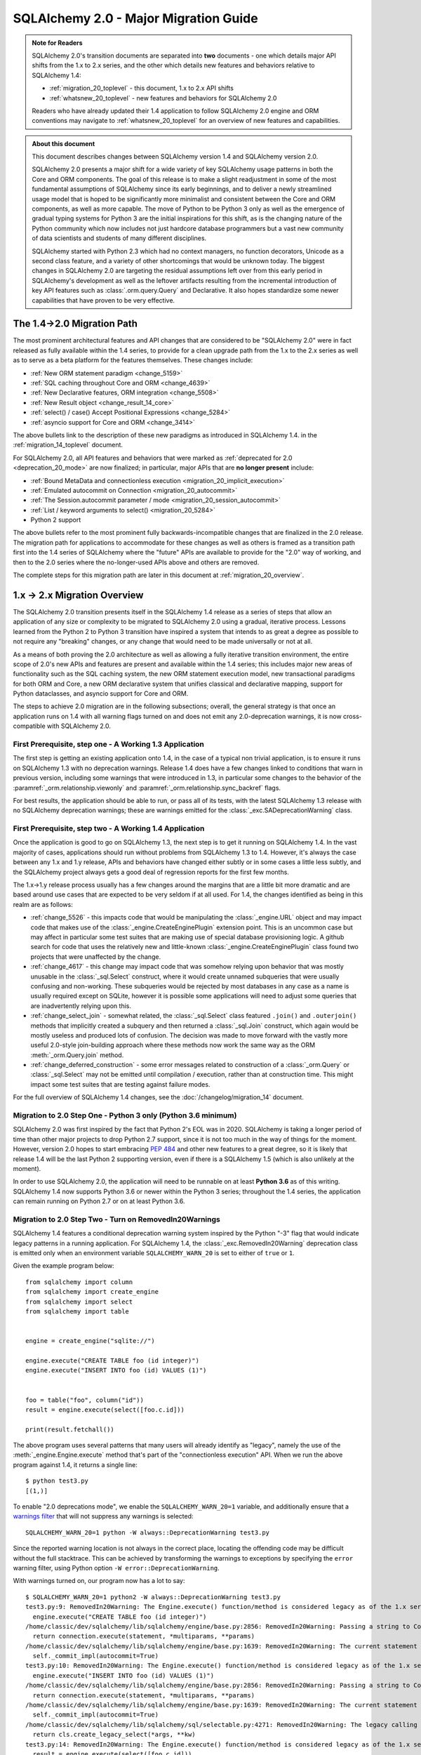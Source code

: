 .. _migration_20_toplevel:

======================================
SQLAlchemy 2.0 - Major Migration Guide
======================================

.. admonition:: Note for Readers

    SQLAlchemy 2.0's transition documents are separated into **two**
    documents - one which details major API shifts from the 1.x to 2.x
    series, and the other which details new features and behaviors relative
    to SQLAlchemy 1.4:

    * :ref:`migration_20_toplevel` - this document, 1.x to 2.x API shifts
    * :ref:`whatsnew_20_toplevel` - new features and behaviors for SQLAlchemy 2.0

    Readers who have already updated their 1.4 application to follow
    SQLAlchemy 2.0 engine and ORM conventions may navigate to
    :ref:`whatsnew_20_toplevel` for an overview of new features and
    capabilities.

.. admonition:: About this document

    This document describes changes between SQLAlchemy version 1.4
    and SQLAlchemy version 2.0.

    SQLAlchemy 2.0 presents a major shift for a wide variety of key
    SQLAlchemy usage patterns in both the Core and ORM components.   The goal
    of this release is to make a slight readjustment in some of the most
    fundamental assumptions of SQLAlchemy since its early beginnings, and to
    deliver a newly streamlined usage model that is hoped to be significantly
    more minimalist and consistent between the Core and ORM components, as well
    as more capable.   The move of Python to be Python 3 only as well as the
    emergence of gradual typing systems for Python 3 are the initial
    inspirations for this shift, as is the changing nature of the Python
    community which now includes not just hardcore database programmers but a
    vast new community of data scientists and students of many different
    disciplines.

    SQLAlchemy started with Python 2.3 which had no context managers, no
    function decorators, Unicode as a second class feature, and a variety of
    other shortcomings that would be unknown today.  The biggest changes in
    SQLAlchemy 2.0 are targeting the residual assumptions left over from this
    early period in SQLAlchemy's development as well as the leftover artifacts
    resulting from the incremental  introduction of key API features such as
    :class:`.orm.query.Query`  and Declarative. It also hopes standardize some
    newer capabilities that have proven to be very effective.

The 1.4->2.0 Migration Path
---------------------------

The most prominent architectural features and API changes that are considered
to be "SQLAlchemy 2.0" were in fact released as fully available within the 1.4
series, to provide for a clean upgrade path from the 1.x to the 2.x series
as well as to serve as a beta platform for the features themselves.  These
changes include:

* :ref:`New ORM statement paradigm <change_5159>`
* :ref:`SQL caching throughout Core and ORM <change_4639>`
* :ref:`New Declarative features, ORM integration <change_5508>`
* :ref:`New Result object <change_result_14_core>`
* :ref:`select() / case() Accept Positional Expressions <change_5284>`
* :ref:`asyncio support for Core and ORM <change_3414>`

The above bullets link to the description of these new paradigms as introduced
in SQLAlchemy 1.4. in the :ref:`migration_14_toplevel` document.

For SQLAlchemy 2.0, all API features and behaviors
that were marked as :ref:`deprecated for 2.0 <deprecation_20_mode>` are
now finalized; in particular, major APIs that are **no longer present**
include:

* :ref:`Bound MetaData and connectionless execution <migration_20_implicit_execution>`
* :ref:`Emulated autocommit on Connection <migration_20_autocommit>`
* :ref:`The Session.autocommit parameter / mode <migration_20_session_autocommit>`
* :ref:`List / keyword arguments to select() <migration_20_5284>`
* Python 2 support

The above bullets refer to the most prominent fully backwards-incompatible
changes that are finalized in the 2.0 release. The migration path for
applications to accommodate for these changes as well as others is framed as
a transition path first into the 1.4 series of SQLAlchemy where the "future"
APIs are available to provide for the "2.0" way of working, and then to the
2.0 series where the no-longer-used APIs above and others are removed.

The complete steps for this migration path are later in this document at
:ref:`migration_20_overview`.


.. _migration_20_overview:

1.x -> 2.x Migration Overview
-----------------------------

The SQLAlchemy 2.0 transition presents itself in the SQLAlchemy 1.4 release as
a series of steps that allow an application of any size or complexity to be
migrated to SQLAlchemy 2.0 using a gradual, iterative process.  Lessons learned
from the Python 2 to Python 3 transition have inspired a system that intends to
as great a degree as possible to not require any "breaking" changes, or any
change that would need to be made universally or not at all.

As a means of both proving the 2.0 architecture as well as allowing a fully
iterative transition environment, the entire scope of 2.0's new APIs and
features are present and available within the 1.4 series; this includes
major new areas of functionality such as the SQL caching system, the new ORM
statement execution model, new transactional paradigms for both ORM and Core, a
new ORM declarative system that unifies classical and declarative mapping,
support for Python dataclasses, and asyncio support for Core and ORM.

The steps to achieve 2.0 migration are in the following subsections; overall,
the general strategy is that once an application runs on 1.4 with all
warning flags turned on and does not emit any 2.0-deprecation warnings, it is
now cross-compatible with SQLAlchemy 2.0.


First Prerequisite, step one - A Working 1.3 Application
~~~~~~~~~~~~~~~~~~~~~~~~~~~~~~~~~~~~~~~~~~~~~~~~~~~~~~~~~

The first step is getting an existing application onto 1.4, in the case of
a typical non trivial application, is to ensure it runs on SQLAlchemy 1.3 with
no deprecation warnings.   Release 1.4 does have a few changes linked to
conditions that warn in previous version, including some warnings that were
introduced in 1.3, in particular some changes to the behavior of the
:paramref:`_orm.relationship.viewonly` and
:paramref:`_orm.relationship.sync_backref` flags.

For best results, the application should be able to run, or pass all of its
tests, with the latest SQLAlchemy 1.3 release with no SQLAlchemy deprecation
warnings; these are warnings emitted for the :class:`_exc.SADeprecationWarning`
class.

First Prerequisite, step two - A Working 1.4 Application
~~~~~~~~~~~~~~~~~~~~~~~~~~~~~~~~~~~~~~~~~~~~~~~~~~~~~~~~

Once the application is good to go on SQLAlchemy 1.3, the next step is to get
it running on SQLAlchemy 1.4.  In the vast majority of cases, applications
should run without problems from SQLAlchemy 1.3 to 1.4.   However, it's always
the case between any 1.x and 1.y release, APIs and behaviors have changed
either subtly or in some cases a little less subtly, and the SQLAlchemy
project always gets a good deal of regression reports for the first few
months.

The 1.x->1.y release process usually has a few changes around the margins
that are a little bit more dramatic and are based around use cases that are
expected to be very seldom if at all used.   For 1.4, the changes identified
as being in this realm are as follows:

* :ref:`change_5526` - this impacts code that would be manipulating the
  :class:`_engine.URL` object and may impact code that makes use of the
  :class:`_engine.CreateEnginePlugin` extension point.   This is an uncommon
  case but may affect in particular some test suites that are making use of
  special database provisioning logic.   A github search for code that uses
  the relatively new and little-known :class:`_engine.CreateEnginePlugin`
  class found two projects that were unaffected by the change.

* :ref:`change_4617` - this change may impact code that was somehow relying
  upon behavior that was mostly unusable in the :class:`_sql.Select` construct,
  where it would create unnamed subqueries that were usually confusing and
  non-working.  These subqueries would be rejected by most databases in any
  case as a name is usually required except on SQLite, however it is possible
  some applications will need to adjust some queries that are inadvertently
  relying upon this.

* :ref:`change_select_join` - somewhat related, the :class:`_sql.Select` class
  featured ``.join()`` and ``.outerjoin()`` methods that implicitly created a
  subquery and then returned a :class:`_sql.Join` construct, which again would
  be mostly useless and produced lots of confusion.  The decision was made to
  move forward with the vastly more useful 2.0-style join-building approach
  where these methods now work the same way as the ORM :meth:`_orm.Query.join`
  method.

* :ref:`change_deferred_construction` - some error messages related to
  construction of a :class:`_orm.Query` or :class:`_sql.Select` may not be
  emitted until compilation / execution, rather than at construction time.
  This might impact some test suites that are testing against failure modes.

For the full overview of SQLAlchemy 1.4 changes, see the
:doc:`/changelog/migration_14` document.

Migration to 2.0 Step One - Python 3 only (Python 3.6 minimum)
~~~~~~~~~~~~~~~~~~~~~~~~~~~~~~~~~~~~~~~~~~~~~~~~~~~~~~~~~~~~~~

SQLAlchemy 2.0 was first inspired by the fact that Python 2's EOL was in
2020.   SQLAlchemy is taking a longer period of time than other major
projects to drop Python 2.7 support, since it is not too much in the way
of things for the moment.   However, version 2.0 hopes to start embracing
:pep:`484` and other new features to a great degree, so it is likely
that release 1.4 will be the last Python 2 supporting version, even if
there is a SQLAlchemy 1.5 (which is also unlikely at the moment).

In order to use SQLAlchemy 2.0, the application will need to be runnable on
at least **Python 3.6** as of this writing.  SQLAlchemy 1.4 now supports
Python 3.6 or newer within the Python 3 series; throughout the 1.4 series,
the application can remain running on Python 2.7 or on at least Python 3.6.

.. _migration_20_deprecations_mode:

Migration to 2.0 Step Two - Turn on RemovedIn20Warnings
~~~~~~~~~~~~~~~~~~~~~~~~~~~~~~~~~~~~~~~~~~~~~~~~~~~~~~~

SQLAlchemy 1.4 features a conditional deprecation warning system inspired
by the Python "-3" flag that would indicate legacy patterns in a running
application.   For SQLAlchemy 1.4, the :class:`_exc.RemovedIn20Warning`
deprecation class is emitted only when an environment variable
``SQLALCHEMY_WARN_20`` is set to either of ``true`` or ``1``.

Given the example program below::

  from sqlalchemy import column
  from sqlalchemy import create_engine
  from sqlalchemy import select
  from sqlalchemy import table


  engine = create_engine("sqlite://")

  engine.execute("CREATE TABLE foo (id integer)")
  engine.execute("INSERT INTO foo (id) VALUES (1)")


  foo = table("foo", column("id"))
  result = engine.execute(select([foo.c.id]))

  print(result.fetchall())

The above program uses several patterns that many users will already identify
as "legacy", namely the use of the :meth:`_engine.Engine.execute` method
that's part of the "connectionless execution" API.  When we run the above
program against 1.4, it returns a single line::

  $ python test3.py
  [(1,)]

To enable "2.0 deprecations mode", we enable the ``SQLALCHEMY_WARN_20=1``
variable, and additionally ensure that a `warnings filter`_ that will not
suppress any warnings is selected::

    SQLALCHEMY_WARN_20=1 python -W always::DeprecationWarning test3.py

Since the reported warning location is not always in the correct place, locating
the offending code may be difficult without the full stacktrace. This can be achieved
by transforming the warnings to exceptions by specifying the ``error`` warning filter,
using Python option ``-W error::DeprecationWarning``.

.. _warnings filter: https://docs.python.org/3/library/warnings.html#the-warnings-filter

With warnings turned on, our program now has a lot to say::

  $ SQLALCHEMY_WARN_20=1 python2 -W always::DeprecationWarning test3.py
  test3.py:9: RemovedIn20Warning: The Engine.execute() function/method is considered legacy as of the 1.x series of SQLAlchemy and will be removed in 2.0. All statement execution in SQLAlchemy 2.0 is performed by the Connection.execute() method of Connection, or in the ORM by the Session.execute() method of Session. (Background on SQLAlchemy 2.0 at: https://sqlalche.me/e/b8d9) (Background on SQLAlchemy 2.0 at: https://sqlalche.me/e/b8d9)
    engine.execute("CREATE TABLE foo (id integer)")
  /home/classic/dev/sqlalchemy/lib/sqlalchemy/engine/base.py:2856: RemovedIn20Warning: Passing a string to Connection.execute() is deprecated and will be removed in version 2.0.  Use the text() construct, or the Connection.exec_driver_sql() method to invoke a driver-level SQL string. (Background on SQLAlchemy 2.0 at: https://sqlalche.me/e/b8d9)
    return connection.execute(statement, *multiparams, **params)
  /home/classic/dev/sqlalchemy/lib/sqlalchemy/engine/base.py:1639: RemovedIn20Warning: The current statement is being autocommitted using implicit autocommit.Implicit autocommit will be removed in SQLAlchemy 2.0.   Use the .begin() method of Engine or Connection in order to use an explicit transaction for DML and DDL statements. (Background on SQLAlchemy 2.0 at: https://sqlalche.me/e/b8d9)
    self._commit_impl(autocommit=True)
  test3.py:10: RemovedIn20Warning: The Engine.execute() function/method is considered legacy as of the 1.x series of SQLAlchemy and will be removed in 2.0. All statement execution in SQLAlchemy 2.0 is performed by the Connection.execute() method of Connection, or in the ORM by the Session.execute() method of Session. (Background on SQLAlchemy 2.0 at: https://sqlalche.me/e/b8d9) (Background on SQLAlchemy 2.0 at: https://sqlalche.me/e/b8d9)
    engine.execute("INSERT INTO foo (id) VALUES (1)")
  /home/classic/dev/sqlalchemy/lib/sqlalchemy/engine/base.py:2856: RemovedIn20Warning: Passing a string to Connection.execute() is deprecated and will be removed in version 2.0.  Use the text() construct, or the Connection.exec_driver_sql() method to invoke a driver-level SQL string. (Background on SQLAlchemy 2.0 at: https://sqlalche.me/e/b8d9)
    return connection.execute(statement, *multiparams, **params)
  /home/classic/dev/sqlalchemy/lib/sqlalchemy/engine/base.py:1639: RemovedIn20Warning: The current statement is being autocommitted using implicit autocommit.Implicit autocommit will be removed in SQLAlchemy 2.0.   Use the .begin() method of Engine or Connection in order to use an explicit transaction for DML and DDL statements. (Background on SQLAlchemy 2.0 at: https://sqlalche.me/e/b8d9)
    self._commit_impl(autocommit=True)
  /home/classic/dev/sqlalchemy/lib/sqlalchemy/sql/selectable.py:4271: RemovedIn20Warning: The legacy calling style of select() is deprecated and will be removed in SQLAlchemy 2.0.  Please use the new calling style described at select(). (Background on SQLAlchemy 2.0 at: https://sqlalche.me/e/b8d9) (Background on SQLAlchemy 2.0 at: https://sqlalche.me/e/b8d9)
    return cls.create_legacy_select(*args, **kw)
  test3.py:14: RemovedIn20Warning: The Engine.execute() function/method is considered legacy as of the 1.x series of SQLAlchemy and will be removed in 2.0. All statement execution in SQLAlchemy 2.0 is performed by the Connection.execute() method of Connection, or in the ORM by the Session.execute() method of Session. (Background on SQLAlchemy 2.0 at: https://sqlalche.me/e/b8d9) (Background on SQLAlchemy 2.0 at: https://sqlalche.me/e/b8d9)
    result = engine.execute(select([foo.c.id]))
  [(1,)]

With the above guidance, we can migrate our program to use 2.0 styles, and
as a bonus our program is much clearer::

  from sqlalchemy import column
  from sqlalchemy import create_engine
  from sqlalchemy import select
  from sqlalchemy import table
  from sqlalchemy import text


  engine = create_engine("sqlite://")

  # don't rely on autocommit for DML and DDL
  with engine.begin() as connection:
      # use connection.execute(), not engine.execute()
      # use the text() construct to execute textual SQL
      connection.execute(text("CREATE TABLE foo (id integer)"))
      connection.execute(text("INSERT INTO foo (id) VALUES (1)"))


  foo = table("foo", column("id"))

  with engine.connect() as connection:
      # use connection.execute(), not engine.execute()
      # select() now accepts column / table expressions positionally
      result = connection.execute(select(foo.c.id))

  print(result.fetchall())


The goal of "2.0 deprecations mode" is that a program which runs with no
:class:`_exc.RemovedIn20Warning` warnings with "2.0 deprecations mode" turned
on is then ready to run in SQLAlchemy 2.0.


Migration to 2.0 Step Three - Resolve all RemovedIn20Warnings
~~~~~~~~~~~~~~~~~~~~~~~~~~~~~~~~~~~~~~~~~~~~~~~~~~~~~~~~~~~~~~

Code can be developed iteratively to resolve these warnings.  Within
the SQLAlchemy project itself, the approach taken is as follows:

1. enable the ``SQLALCHEMY_WARN_20=1`` environment variable in the test suite,
   for SQLAlchemy this is in the tox.ini file

2. Within the setup for the test suite, set up a series of warnings filters
   that will select for particular subsets of warnings to either raise an
   exception, or to be ignored (or logged).   Work with just one subgroup of warnings
   at a time.  Below, a warnings filter is configured for an application where
   the change to the Core level ``.execute()`` calls will be needed in order
   for all tests to pass, but all other 2.0-style warnings will be suppressed:

   .. sourcecode::

        import warnings
        from sqlalchemy import exc

        # for warnings not included in regex-based filter below, just log
        warnings.filterwarnings(
          "always", category=exc.RemovedIn20Warning
        )

        # for warnings related to execute() / scalar(), raise
        for msg in [
            r"The (?:Executable|Engine)\.(?:execute|scalar)\(\) function",
            r"The current statement is being autocommitted using implicit "
            "autocommit,",
            r"The connection.execute\(\) method in SQLAlchemy 2.0 will accept "
            "parameters as a single dictionary or a single sequence of "
            "dictionaries only.",
            r"The Connection.connect\(\) function/method is considered legacy",
            r".*DefaultGenerator.execute\(\)",
        ]:
          warnings.filterwarnings(
              "error", message=msg, category=exc.RemovedIn20Warning,
          )

3. As each sub-category of warnings are resolved in the application, new
   warnings that are caught by the "always" filter can be added to the list
   of "errors" to be resolved.

4. Once no more warnings are emitted, the filter can be removed.

Migration to 2.0 Step Four - Use the ``future`` flag on Engine
~~~~~~~~~~~~~~~~~~~~~~~~~~~~~~~~~~~~~~~~~~~~~~~~~~~~~~~~~~~~~~

The :class:`_engine.Engine` object features an updated
transaction-level API in version 2.0.  In 1.4, this new API is available
by passing the flag ``future=True`` to the :func:`_sa.create_engine`
function.

When the :paramref:`_sa.create_engine.future` flag is used, the :class:`_future.Engine`
and :class:`_future.Connection` objects support the 2.0 API fully and not at all
any legacy features, including the new argument format for :meth:`_future.Connection.execute`,
the removal of "implicit autocommit", string statements require the
:func:`_sql.text` construct unless the :meth:`_future.Connection.exec_driver_sql`
method is used, and connectionless execution from the :class:`_future.Engine`
is removed.

If all :class:`_exc.RemovedIn20Warning` warnings have been resolved regarding
use of the :class:`_engine.Engine` and :class:`_engine.Connection`, then the
:paramref:`_sa.create_engine.future` flag may be enabled and there should be
no errors raised.

The new engine is described at :class:`_future.Engine` which delivers a new
:class:`_future.Connection` object.    In addition to the above changes, the,
:class:`_future.Connection` object features
:meth:`_future.Connection.commit` and
:meth:`_future.Connection.rollback` methods, to support the new
"commit-as-you-go" mode of operation::


    from sqlalchemy import create_engine

    engine = create_engine("postgresql+psycopg2:///")

    with engine.connect() as conn:
        conn.execute(text("insert into table (x) values (:some_x)"), {"some_x": 10})

        conn.commit()  # commit as you go



Migration to 2.0 Step Five - Use the ``future`` flag on Session
~~~~~~~~~~~~~~~~~~~~~~~~~~~~~~~~~~~~~~~~~~~~~~~~~~~~~~~~~~~~~~~

The :class:`_orm.Session` object also features an updated transaction/connection
level API in version 2.0.  This API is available in 1.4 using the
:paramref:`_orm.Session.future` flag on :class:`_orm.Session` or on
:class:`_orm.sessionmaker`.

The :class:`_orm.Session` object supports "future" mode in place, and involves
these changes:

1. The :class:`_orm.Session` no longer supports "bound metadata" when it
   resolves the engine to be used for connectivity.   This means that an
   :class:`_engine.Engine` object **must** be passed to the constructor (this
   may be either a legacy or future style object).

2. The :paramref:`_orm.Session.begin.subtransactions` flag is no longer
   supported.

3. The :meth:`_orm.Session.commit` method always emits a COMMIT to the database,
   rather than attempting to reconcile "subtransactions".

4. The :meth:`_orm.Session.rollback` method always rolls back the full
   stack of transactions at once, rather than attempting to keep
   "subtransactions" in place.


The :class:`_orm.Session` also supports more flexible creational patterns
in 1.4 which are now closely matched to the patterns used by the
:class:`_engine.Connection` object.   Highlights include that the
:class:`_orm.Session` may be used as a context manager::

    from sqlalchemy.orm import Session
    with Session(engine) as session:
        session.add(MyObject())
        session.commit()

In addition, the :class:`_orm.sessionmaker` object supports a
:meth:`_orm.sessionmaker.begin` context manager that will create a
:class:`_orm.Session` and begin /commit a transaction in one block::

    from sqlalchemy.orm import sessionmaker

    Session = sessionmaker(engine)

    with Session.begin() as session:
        session.add(MyObject())

See the section :ref:`orm_session_vs_engine` for a comparison of
:class:`_orm.Session` creational patterns compared to those of
:class:`_engine.Connection`.

Once the application passes all tests/ runs with ``SQLALCHEMY_WARN_20=1``
and all ``exc.RemovedIn20Warning`` occurrences set to raise an error,
**the application is ready!**.

The sections that follow will detail the specific changes to make for all
major API modifications.


2.0 Migration - Core Connection / Transaction
---------------------------------------------


.. _migration_20_autocommit:

Library-level (but not driver level) "Autocommit" removed from both Core and ORM
~~~~~~~~~~~~~~~~~~~~~~~~~~~~~~~~~~~~~~~~~~~~~~~~~~~~~~~~~~~~~~~~~~~~~~~~~~~~~~~~

**Synopsis**

In SQLAlchemy 1.x, the following statements will automatically commit
the underlying DBAPI transaction, but in SQLAlchemy
2.0 this will not occur::

    conn = engine.connect()

    # won't autocommit in 2.0
    conn.execute(some_table.insert().values(foo='bar'))

Nor will this autocommit::

    conn = engine.connect()

    # won't autocommit in 2.0
    conn.execute(text("INSERT INTO table (foo) VALUES ('bar')"))

The common workaround for custom DML that requires commit, the "autocommit"
execution option, will be removed::


    conn = engine.connect()

    # won't autocommit in 2.0
    conn.execute(
      text("EXEC my_procedural_thing()").execution_options(autocommit=True)
    )


**Migration to 2.0**

The method that is cross-compatible with :term:`1.x style` and :term:`2.0
style` execution is to make use of the :meth:`_engine.Connection.begin` method,
or the :meth:`_engine.Engine.begin` context manager::

    with engine.begin() as conn:
        conn.execute(some_table.insert().values(foo='bar'))
        conn.execute(some_other_table.insert().values(bat='hoho'))

    with engine.connect() as conn:
        with conn.begin():
            conn.execute(some_table.insert().values(foo='bar'))
            conn.execute(some_other_table.insert().values(bat='hoho'))

    with engine.begin() as conn:
        conn.execute(text("EXEC my_procedural_thing()"))

When using :term:`2.0 style` with the :paramref:`_sa.create_engine.future`
flag, "commit as you go" style may also be used, as the
:class:`_future.Connection` features **autobegin** behavior, which takes place
when a statement is first invoked in the absence of an explicit call to
:meth:`_future.Connection.begin`::

    with engine.connect() as conn:
        conn.execute(some_table.insert().values(foo='bar'))
        conn.execute(some_other_table.insert().values(bat='hoho'))

        conn.commit()

When :ref:`2.0 deprecations mode <migration_20_deprecations_mode>` is enabled,
a warning will emit when the deprecated "autocommit" feature takes place,
indicating those places where an explicit transaction should be noted.


**Discussion**

SQLAlchemy's first releases were at odds with the spirit of the Python DBAPI
(:pep:`249`) in that it tried to hide :pep:`249`'s emphasis on "implicit begin"
and "explicit commit" of transactions.    Fifteen years later we now see this
was essentially a mistake, as SQLAlchemy's many patterns that attempt to "hide"
the presence of a transaction make for a more complex API which works
inconsistently and is extremely confusing to especially those users who are new
to relational databases and ACID transactions in general.   SQLAlchemy 2.0 will
do away with all attempts to implicitly commit transactions, and usage patterns
will always require that the user demarcate the "beginning" and the "end" of a
transaction in some way, in the same way as reading or writing to a file in
Python has a "beginning" and an "end".

In the case of autocommit for a pure textual statement, there is actually a
regular expression that parses every statement in order to detect autocommit!
Not surprisingly, this regex is continuously failing to accommodate for various
kinds of statements and  stored procedures that imply a "write" to the
database, leading to ongoing confusion as some statements produce results in
the database and others don't.  By preventing the user from being aware of the
transactional concept, we get a lot of bug reports on this one because users
don't understand that databases always use a transaction, whether or not some
layer is autocommitting it.

SQLAlchemy 2.0 will require that all database actions at every level be
explicit as to how the transaction should be used.    For the vast majority
of Core use cases, it's the pattern that is already recommended::

    with engine.begin() as conn:
        conn.execute(some_table.insert().values(foo='bar'))

For "commit as you go, or rollback instead" usage, which resembles how the
:class:`_orm.Session` is normally used today, the "future" version of
:class:`_future.Connection`, which is the one that is returned from an
:class:`_future.Engine` that was created using the
:paramref:`_sa.create_engine.future` flag, includes new
:meth:`_future.Connection.commit` and :meth:`_future.Connection.rollback`
methods, which act upon a transaction that is now begun automatically when
a statement is first invoked::

    # 1.4 / 2.0 code

    from sqlalchemy import create_engine

    engine = create_engine(..., future=True)

    with engine.connect() as conn:
        conn.execute(some_table.insert().values(foo='bar'))
        conn.commit()

        conn.execute(text("some other SQL"))
        conn.rollback()

Above, the ``engine.connect()`` method will return a :class:`_engine.Connection` that
features **autobegin**, meaning the ``begin()`` event is emitted when the
execute method is first used (note however that there is no actual "BEGIN" in
the Python DBAPI).  "autobegin" is a new pattern in SQLAlchemy 1.4 that
is featured both by :class:`_future.Connection` as well as the ORM
:class:`_orm.Session` object; autobegin allows that the :meth:`_future.Connection.begin`
method may be called explicitly when the object is first acquired, for schemes
that wish to demarcate the beginning of the transaction, but if the method
is not called, then it occurs implicitly when work is first done on the object.

The removal of "autocommit" is closely related to the removal of
"connectionless" execution discussed at :ref:`migration_20_implicit_execution`.
All of these legacy patterns built up from the fact that Python did not have
context managers or decorators when SQLAlchemy was first created, so there were
no convenient idiomatic patterns for demarcating the use of a resource.

Driver-level autocommit remains available
^^^^^^^^^^^^^^^^^^^^^^^^^^^^^^^^^^^^^^^^^

True "autocommit" behavior is now widely available with most DBAPI
implementations, and is supported by SQLAlchemy via the
:paramref:`_engine.Connection.execution_options.isolation_level` parameter as
discussed at :ref:`dbapi_autocommit`.  True autocommit is treated as an "isolation level"
so that the structure of application code does not change when autocommit is
used; the :meth:`_engine.Connection.begin` context manager as well as
methods like :meth:`_future.Connection.commit` may still be used, they are
simply no-ops at the database driver level when DBAPI-level autocommit
is turned on.

.. _migration_20_implicit_execution:

"Implicit" and "Connectionless" execution, "bound metadata" removed
~~~~~~~~~~~~~~~~~~~~~~~~~~~~~~~~~~~~~~~~~~~~~~~~~~~~~~~~~~~~~~~~~~~~

**Synopsis**

The ability to associate an :class:`_engine.Engine` with a :class:`_schema.MetaData`
object, which then makes available a range of so-called "connectionless"
execution patterns, is removed::

    from sqlalchemy import MetaData

    metadata_obj = MetaData(bind=engine)  # no longer supported

    metadata_obj.create_all()   # requires Engine or Connection

    metadata_obj.reflect()  # requires Engine or Connection

    t = Table('t', metadata_obj, autoload=True)  # use autoload_with=engine

    result = engine.execute(t.select())  # no longer supported

    result = t.select().execute()  # no longer supported

**Migration to 2.0**

For schema level patterns, explicit use of an :class:`_engine.Engine`
or :class:`_engine.Connection` is required.   The :class:`_engine.Engine`
may still be used directly as the source of connectivity for a
:meth:`_schema.MetaData.create_all` operation or autoload operation.
For executing statements, only the :class:`_engine.Connection` object
has a :meth:`_engine.Connection.execute` method (in addition to
the ORM-level :meth:`_orm.Session.execute` method)::


    from sqlalchemy import MetaData

    metadata_obj = MetaData()

    # engine level:

    # create tables
    metadata_obj.create_all(engine)

    # reflect all tables
    metadata_obj.reflect(engine)

    # reflect individual table
    t = Table('t', metadata_obj, autoload_with=engine)


    # connection level:


    with engine.connect() as connection:
        # create tables, requires explicit begin and/or commit:
        with connection.begin():
            metadata_obj.create_all(connection)

        # reflect all tables
        metadata_obj.reflect(connection)

        # reflect individual table
        t = Table('t', metadata_obj, autoload_with=connection)

        # execute SQL statements
        result = conn.execute(t.select())


**Discussion**


The Core documentation has already standardized on the desired pattern here,
so it is likely that most modern applications would not have to change
much in any case, however there are likely many applications that still
rely upon ``engine.execute()`` calls that will need to be adjusted.

"Connectionless" execution refers to the still fairly popular pattern of
invoking ``.execute()`` from the :class:`_engine.Engine`::

  result = engine.execute(some_statement)

The above operation implicitly procures a :class:`_engine.Connection` object,
and runs the ``.execute()`` method on it.  While this appears to be a simple
convenience feature, it has been shown to give rise to several issues:

* Programs that feature extended strings of ``engine.execute()`` calls have
  become prevalent, overusing a feature that was intended to be seldom used and
  leading to inefficient non-transactional applications.  New users are
  confused as to the difference between ``engine.execute()`` and
  ``connection.execute()`` and the nuance between these two approaches is
  often not understood.

* The feature relies upon the "application level autocommit" feature in order
  to make sense, which itself is also being removed as it is also
  :ref:`inefficient and misleading <migration_20_autocommit>`.

* In order to handle result sets, ``Engine.execute`` returns a result object
  with unconsumed cursor results.  This cursor result necessarily still links
  to the DBAPI connection which remains in an open transaction, all of which is
  released once the result set has fully consumed the rows waiting within the
  cursor.   This means that ``Engine.execute`` does not actually close out the
  connection resources that it claims to be managing when the call is complete.
  SQLAlchemy's "autoclose" behavior is well-tuned enough that users don't
  generally report any negative effects from this system, however it remains
  an overly implicit and inefficient system left over from SQLAlchemy's
  earliest releases.

The removal of "connectionless" execution then leads to the removal of
an even more legacy pattern, that of "implicit, connectionless" execution::

  result = some_statement.execute()

The above pattern has all the issues of "connectionless" execution, plus it
relies upon the "bound metadata" pattern, which SQLAlchemy has tried to
de-emphasize for many years.   This was SQLAlchemy's very first advertised
usage model in version 0.1, which became obsolete almost immediately when
the :class:`_engine.Connection` object was introduced and later Python
context managers provided a better pattern for using resources within a
fixed scope.

With implicit execution removed, "bound metadata" itself also no longer has
a purpose within this system.   In modern use "bound metadata" tends to still
be somewhat convenient for working within :meth:`_schema.MetaData.create_all`
calls as well as with :class:`_orm.Session` objects, however having these
functions receive an :class:`_engine.Engine` explicitly provides for clearer
application design.

Many Choices becomes One Choice
^^^^^^^^^^^^^^^^^^^^^^^^^^^^^^^

Overall, the above executional patterns were introduced in SQLAlchemy's
very first 0.1 release before the :class:`_engine.Connection` object even existed.
After many years of de-emphasizing these patterns, "implicit, connectionless"
execution and "bound metadata" are no longer as widely used so in 2.0 we seek
to finally reduce the number of choices for how to execute a statement in
Core from "many choices"::

  # many choices

  # bound metadata?
  metadata_obj = MetaData(engine)

  # or not?
  metadata_obj = MetaData()

  # execute from engine?
  result = engine.execute(stmt)

  # or execute the statement itself (but only if you did
  # "bound metadata" above, which means you can't get rid of "bound" if any
  # part of your program uses this form)
  result = stmt.execute()

  # execute from connection, but it autocommits?
  conn = engine.connect()
  conn.execute(stmt)

  # execute from connection, but autocommit isn't working, so use the special
  # option?
  conn.execution_options(autocommit=True).execute(stmt)

  # or on the statement ?!
  conn.execute(stmt.execution_options(autocommit=True))

  # or execute from connection, and we use explicit transaction?
  with conn.begin():
      conn.execute(stmt)

to "one choice", where by "one choice" we mean "explicit connection with
explicit transaction"; there are still a few ways to demarcate
transaction blocks depending on need.  The "one choice" is to procure a
:class:`_engine.Connection` and then to explicitly demarcate the transaction,
in the case that the operation is a write operation::

  # one choice - work with explicit connection, explicit transaction
  # (there remain a few variants on how to demarcate the transaction)

  # "begin once" - one transaction only per checkout
  with engine.begin() as conn:
      result = conn.execute(stmt)

  # "commit as you go" - zero or more commits per checkout
  with engine.connect() as conn:
      result = conn.execute(stmt)
      conn.commit()

  # "commit as you go" but with a transaction block instead of autobegin
  with engine.connect() as conn:
      with conn.begin():
          result = conn.execute(stmt)


execute() method more strict, execution options are more prominent
~~~~~~~~~~~~~~~~~~~~~~~~~~~~~~~~~~~~~~~~~~~~~~~~~~~~~~~~~~~~~~~~~~~~~~~~~~~~~~~

**Synopsis**

The argument patterns that may be used with the :meth:`_engine.Connection`
execute method in SQLAlchemy 2.0 are highly simplified, removing many previously
available argument patterns.  The new API in the 1.4 series is described at
:meth:`_future.Connection`. The examples below illustrate the patterns that
require modification::


  connection = engine.connect()

  # direct string SQL not supported; use text() or exec_driver_sql() method
  result = connection.execute("select * from table")

  # positional parameters no longer supported, only named
  # unless using exec_driver_sql()
  result = connection.execute(table.insert(), ('x', 'y', 'z'))

  # **kwargs no longer accepted, pass a single dictionary
  result = connection.execute(table.insert(), x=10, y=5)

  # multiple *args no longer accepted, pass a list
  result = connection.execute(
      table.insert(),
      {"x": 10, "y": 5}, {"x": 15, "y": 12}, {"x": 9, "y": 8}
  )


**Migration to 2.0**

The new :meth:`_future.Connection.execute` method now accepts a subset of the
argument styles that are accepted by the 1.x :meth:`_engine.Connection.execute`
method, so the following code is cross-compatible between 1.x and 2.0::


  connection = engine.connect()

  from sqlalchemy import text
  result = connection.execute(text("select * from table"))

  # pass a single dictionary for single statement execution
  result = connection.execute(table.insert(), {"x": 10, "y": 5})

  # pass a list of dictionaries for executemany
  result = connection.execute(
      table.insert(),
      [{"x": 10, "y": 5}, {"x": 15, "y": 12}, {"x": 9, "y": 8}]
  )



**Discussion**

The use of ``*args`` and ``**kwargs`` has been removed both to remove the
complexity of guessing what kind of arguments were passed to the method, as
well as to make room for other options, namely the
:paramref:`_future.Connection.execute.execution_options` dictionary that is now
available to provide options on a per statement basis. The method is also
modified so that its use pattern matches that of the
:meth:`_orm.Session.execute` method, which is a much more prominent API in 2.0
style.

The removal of direct string SQL is to resolve an inconsistency between
:meth:`_engine.Connection.execute` and :meth:`_orm.Session.execute`,
where in the former case the string is passed to the driver raw, and in the
latter case it is first converted to a :func:`_sql.text` construct.  By
allowing only :func:`_sql.text` this also limits the accepted parameter
format to "named" and not "positional".  Finally, the string SQL use case
is becoming more subject to scrutiny from a security perspective, and
the :func:`_sql.text` construct has come to represent an explicit boundary
into the textual SQL realm where attention to untrusted user input must be
given.


.. _migration_20_result_rows:

Result rows act like named tuples
~~~~~~~~~~~~~~~~~~~~~~~~~~~~~~~~~

**Synopsis**

Version 1.4 introduces an :ref:`all new Result object <change_result_14_core>`
that in turn returns :class:`_engine.Row` objects, which behave like named
tuples when using "future" mode::

    engine = create_engine(..., future=True)  # using future mode

    with engine.connect() as conn:
        result = conn.execute(text("select x, y from table"))

        row = result.first()  # suppose the row is (1, 2)

        "x" in row   # evaluates to False, in 1.x / future=False, this would be True

        1 in row  # evaluates to True, in 1.x / future=False, this would be False


**Migration to 2.0**

Application code or test suites that are testing for a particular key
being present in a row would need to test the ``row.keys()`` collection
instead.  This is however an unusual use case as a result row is typically
used by code that already knows what columns are present within it.

**Discussion**

Already part of 1.4, the previous ``KeyedTuple`` class that was used when
selecting rows from the :class:`_query.Query` object has been replaced by the
:class:`.Row` class, which is the base of the same :class:`.Row` that comes
back with Core statement results when using the
:paramref:`_sa.create_engine.future` flag with :class:`_engine.Engine` (when
the :paramref:`_sa.create_engine.future` flag is not set, Core result sets use
the ``LegacyRow`` subclass, which maintains backwards-compatible
behaviors for the ``__contains__()`` method; ORM exclusively uses the
:class:`.Row` class directly).

This :class:`.Row` behaves like a named tuple, in that it acts as a sequence
but also supports attribute name access, e.g. ``row.some_column``.  However,
it also provides the previous "mapping" behavior via the special attribute
``row._mapping``, which produces a Python mapping such that keyed access
such as ``row["some_column"]`` can be used.

In order to receive results as mappings up front, the ``mappings()`` modifier
on the result can be used::

    from sqlalchemy.future.orm import Session

    session = Session(some_engine)

    result = session.execute(stmt)
    for row in result.mappings():
        print("the user is: %s" % row["User"])

The :class:`.Row` class as used by the ORM also supports access via entity
or attribute::

    from sqlalchemy.future import select

    stmt = select(User, Address).join(User.addresses)

    for row in session.execute(stmt).mappings():
        print("the user is: %s  the address is: %s" % (
            row[User],
            row[Address]
        ))

.. seealso::

    :ref:`change_4710_core`


2.0 Migration - Core Usage
-----------------------------

.. _migration_20_5284:

select() no longer accepts varied constructor arguments, columns are passed positionally
~~~~~~~~~~~~~~~~~~~~~~~~~~~~~~~~~~~~~~~~~~~~~~~~~~~~~~~~~~~~~~~~~~~~~~~~~~~~~~~~~~~~~~~~~

**synopsis**

The :func:`_sql.select` construct as well as the related method :meth:`_sql.FromClause.select`
will no longer accept keyword arguments to build up elements such as the
WHERE clause, FROM list and ORDER BY.   The list of columns may now be
sent positionally, rather than as a list.  Additionally, the :func:`_sql.case` construct
now accepts its WHEN criteria positionally, rather than as a list::

    # select_from / order_by keywords no longer supported
    stmt = select([1], select_from=table, order_by=table.c.id)

    # whereclause parameter no longer supported
    stmt = select([table.c.x], table.c.id == 5)

    # whereclause parameter no longer supported
    stmt = table.select(table.c.id == 5)

    # list emits a deprecation warning
    stmt = select([table.c.x, table.c.y])

    # list emits a deprecation warning
    case_clause = case(
      [
        (table.c.x == 5, "five"),
        (table.c.x == 7, "seven")
      ],
      else_="neither five nor seven"
    )


**Migration to 2.0**

Only the "generative" style of :func:`_sql.select` will be supported.  The list
of columns / tables to SELECT from should be passed positionally.  The
:func:`_sql.select` construct in SQLAlchemy 1.4 accepts both the legacy
styles and the new styles using an auto-detection scheme, so the code below
is cross-compatible with 1.4 and 2.0::

    # use generative methods
    stmt = select(1).select_from(table).order_by(table.c.id)

    # use generative methods
    stmt = select(table).where(table.c.id == 5)

    # use generative methods
    stmt = table.select().where(table.c.id == 5)

    # pass columns clause expressions positionally
    stmt = select(table.c.x, table.c.y)

    # case conditions passed positionally
    case_clause = case(
      (table.c.x == 5, "five"),
      (table.c.x == 7, "seven"),
      else_="neither five nor seven"
    )

**Discussion**

SQLAlchemy has for many years developed a convention for SQL constructs
accepting an argument either as a list or as positional arguments.   This
convention states that **structural** elements, those that form the structure
of a SQL statement, should be passed **positionally**.   Conversely,
**data** elements, those that form the parameterized data of a SQL statement,
should be passed **as lists**.   For many years, the :func:`_sql.select`
construct could not participate in this convention smoothly because of the
very legacy calling pattern where the "WHERE" clause would be passed positionally.
SQLAlchemy 2.0 finally resolves this by changing the :func:`_sql.select` construct
to only accept the "generative" style that has for many years been the only
documented style in the Core tutorial.

Examples of "structural" vs. "data" elements are as follows::

  # table columns for CREATE TABLE - structural
  table = Table("table", metadata_obj, Column('x', Integer), Column('y', Integer))

  # columns in a SELECT statement - structural
  stmt = select(table.c.x, table.c.y)

  # literal elements in an IN clause - data
  stmt = stmt.where(table.c.y.in_([1, 2, 3]))

.. seealso::

    :ref:`change_5284`

    :ref:`error_c9ae`

insert/update/delete DML no longer accept keyword constructor arguments
~~~~~~~~~~~~~~~~~~~~~~~~~~~~~~~~~~~~~~~~~~~~~~~~~~~~~~~~~~~~~~~~~~~~~~~

**Synopsis**

In a similar way as to the previous change to :func:`_sql.select`, the
constructor arguments to :func:`_sql.insert`, :func:`_sql.update` and
:func:`_sql.delete` other than the table argument are essentially removed::

    # no longer supported
    stmt = insert(table, values={"x": 10, "y": 15}, inline=True)

    # no longer supported
    stmt = insert(table, values={"x": 10, "y": 15}, returning=[table.c.x])

    # no longer supported
    stmt = table.delete(table.c.x > 15)

    # no longer supported
    stmt = table.update(
        table.c.x < 15,
        preserve_parameter_order=True
    ).values(
        [(table.c.y, 20), (table.c.x, table.c.y + 10)]
    )

**Migration to 2.0**

The following examples illustrate generative method use for the above
examples::

    # use generative methods, **kwargs OK for values()
    stmt = insert(table).values(x=10, y=15).inline()

    # use generative methods, dictionary also still  OK for values()
    stmt = insert(table).values({"x": 10, "y": 15}).returning(table.c.x)

    # use generative methods
    stmt = table.delete().where(table.c.x > 15)

    # use generative methods, ordered_values() replaces preserve_parameter_order
    stmt = table.update().where(
        table.c.x < 15,
    ).ordered_values(
        (table.c.y, 20), (table.c.x, table.c.y + 10)
    )

**Discussion**

The API and internals is being simplified for the DML constructs in a similar
manner as that of the :func:`_sql.select` construct.



2.0 Migration - ORM Configuration
---------------------------------------------

Declarative becomes a first class API
~~~~~~~~~~~~~~~~~~~~~~~~~~~~~~~~~~~~~

**Synopsis**

The ``sqlalchemy.ext.declarative`` package is mostly, with some exceptions,
moved to the ``sqlalchemy.orm`` package.  The :func:`_orm.declarative_base`
and :func:`_orm.declared_attr` functions are present without any behavioral
changes.  A new super-implementation of :func:`_orm.declarative_base`
known as :class:`_orm.registry` now serves as the top-level ORM configurational
construct, which also provides for decorator-based declarative and new
support for classical mappings that integrate with the declarative registry.

**Migration to 2.0**

Change imports::

    from sqlalchemy.ext import declarative_base, declared_attr

To::

    from sqlalchemy.orm import declarative_base, declared_attr

**Discussion**

After ten years or so of popularity, the ``sqlalchemy.ext.declarative``
package is now integrated into the ``sqlalchemy.orm`` namespace, with the
exception of the declarative "extension" classes which remain as Declarative
extensions.   The change is detailed further in the 1.4 migration guide
at :ref:`change_5508`.


.. seealso::

  :ref:`orm_mapping_classes_toplevel` - all new unified documentation for
  Declarative, classical mapping, dataclasses, attrs, etc.


  :ref:`change_5508`


The original "mapper()" function now a core element of Declarative, renamed
~~~~~~~~~~~~~~~~~~~~~~~~~~~~~~~~~~~~~~~~~~~~~~~~~~~~~~~~~~~~~~~~~~~~~~~~~~~~

**Synopsis**

The ``sqlalchemy.orm.mapper()`` standalone function moves behind the scenes to
be invoked by higher level APIs. The new version of this function is the method
:meth:`_orm.registry.map_imperatively` taken from a :class:`_orm.registry`
object.

**Migration to 2.0**

Code that works with classical mappings should change imports and code from::

    from sqlalchemy.orm import mapper


    mapper(SomeClass, some_table, properties={
        "related": relationship(SomeRelatedClass)
    })

To work from a central :class:`_orm.registry` object::

    from sqlalchemy.orm import registry

    mapper_reg = registry()

    mapper_reg.map_imperatively(SomeClass, some_table, properties={
        "related": relationship(SomeRelatedClass)
    })

The above :class:`_orm.registry` is also the source for declarative mappings,
and classical mappings now have access to this registry including string-based
configuration on :func:`_orm.relationship`::

    from sqlalchemy.orm import registry

    mapper_reg = registry()

    Base = mapper_reg.generate_base()

    class SomeRelatedClass(Base):
        __tablename__ = 'related'

        # ...


    mapper_reg.map_imperatively(SomeClass, some_table, properties={
        "related": relationship(
            "SomeRelatedClass",
            primaryjoin="SomeRelatedClass.related_id == SomeClass.id"
        )
    })


**Discussion**

By popular demand, "classical mapping" is staying around, however the new
form of it is based off of the :class:`_orm.registry` object and is available
as :meth:`_orm.registry.map_imperatively`.

In addition, the primary rationale used for "classical mapping" is that of
keeping the :class:`_schema.Table` setup distinct from the class.  Declarative
has always allowed this style using so-called
:ref:`hybrid declarative <orm_imperative_table_configuration>`. However, to
remove the base class requirement, a first class :ref:`decorator
<declarative_config_toplevel>` form has been added.

As yet another separate but related enhancement, support for :ref:`Python
dataclasses <orm_declarative_dataclasses>` is added as well to both
declarative decorator and classical mapping forms.

.. seealso::

  :ref:`orm_mapping_classes_toplevel` - all new unified documentation for
  Declarative, classical mapping, dataclasses, attrs, etc.

2.0 Migration - ORM Usage
---------------------------------------------

The biggest visible change in SQLAlchemy 2.0 is the use of
:meth:`_orm.Session.execute` in conjunction with :func:`_sql.select` to run ORM
queries, instead of using :meth:`_orm.Session.query`.  As mentioned elsewhere,
there is no plan to actually remove the :meth:`_orm.Session.query` API itself,
as it is now implemented by using the new API internally it will remain as a
legacy API, and both APIs can be used freely.

The table below provides an introduction to the general change in
calling form with links to documentation for each technique
presented.  The individual migration notes are in the embedded sections
following the table, and may include additional notes not summarized here.


.. container:: sliding-table

  .. list-table:: **Overview of Major ORM Querying Patterns**
    :header-rows: 1

    * - :term:`1.x style` form
      - :term:`2.0 style` form
      - See Also

    * - ::

          session.query(User).get(42)

      - ::

          session.get(User, 42)

      - :ref:`migration_20_get_to_session`

    * - ::

          session.query(User).all()

      - ::

          session.execute(
              select(User)
          ).scalars().all()
          # or
          session.scalars(select(User)).all()

      - :ref:`migration_20_unify_select`

        :meth:`_orm.Session.scalars`
        :meth:`_engine.Result.scalars`

    * - ::

          session.query(User).\
          filter_by(name='some user').one()

      - ::

          session.execute(
              select(User).
              filter_by(name="some user")
          ).scalar_one()

      - :ref:`migration_20_unify_select`

        :meth:`_engine.Result.scalar_one`

    * - ::

          session.query(User).\
          filter_by(name='some user').first()


      - ::

          session.scalars(
            select(User).
            filter_by(name="some user").
            limit(1)
          ).first()

      - :ref:`migration_20_unify_select`

        :meth:`_engine.Result.first`

    * - ::

            session.query(User).options(
                joinedload(User.addresses)
            ).all()

      - ::

            session.scalars(
                select(User).
                options(
                  joinedload(User.addresses)
                )
            ).unique().all()

      - :ref:`joinedload_not_uniqued`

    * - ::

          session.query(User).\
              join(Address).\
              filter(Address.email == 'e@sa.us').\
              all()

      - ::

          session.execute(
              select(User).
              join(Address).
              where(Address.email == 'e@sa.us')
          ).scalars().all()

      - :ref:`migration_20_unify_select`

        :ref:`orm_queryguide_joins`

    * - ::

          session.query(User).from_statement(
              text("select * from users")
          ).all()

      - ::

          session.scalars(
              select(User).
              from_statement(
                  text("select * from users")
              )
          ).all()

      - :ref:`orm_queryguide_selecting_text`

    * - ::

          session.query(User).\
              join(User.addresses).\
              options(
                contains_eager(User.addresses)
              ).\
              populate_existing().all()

      - ::

          session.execute(
              select(User).
              join(User.addresses).
              options(contains_eager(User.addresses)).
              execution_options(populate_existing=True)
          ).scalars().all()

      -

          :ref:`orm_queryguide_execution_options`

          :ref:`orm_queryguide_populate_existing`

    *
      - ::

          session.query(User).\
              filter(User.name == 'foo').\
              update(
                  {"fullname": "Foo Bar"},
                  synchronize_session="evaluate"
              )


      - ::

          session.execute(
              update(User).
              where(User.name == 'foo').
              values(fullname="Foo Bar").
              execution_options(synchronize_session="evaluate")
          )

      - :ref:`orm_expression_update_delete`

    *
      - ::

          session.query(User).count()

      - ::

          session.scalar(select(func.count()).select_from(User))
          session.scalar(select(func.count(User.id)))

      - :meth:`_orm.Session.scalar`

.. _migration_20_unify_select:

ORM Query Unified with Core Select
~~~~~~~~~~~~~~~~~~~~~~~~~~~~~~~~~~

**Synopsis**

The :class:`_orm.Query` object (as well as the :class:`_baked.BakedQuery` and
:class:`_horizontal.ShardedQuery` extensions) become long term legacy objects,
replaced by the direct usage of the :func:`_sql.select` construct in conjunction
with the :meth:`_orm.Session.execute` method.  Results
that are returned from :class:`_orm.Query` in the form of lists of objects
or tuples, or as scalar ORM objects are returned from :meth:`_orm.Session.execute`
uniformly as :class:`_engine.Result` objects, which feature an interface
consistent with that of Core execution.

Legacy code examples are illustrated below::

    session = Session(engine)

    # becomes legacy use case
    user = session.query(User).filter_by(name='some user').one()

    # becomes legacy use case
    user = session.query(User).filter_by(name='some user').first()

    # becomes legacy use case
    user = session.query(User).get(5)

    # becomes legacy use case
    for user in session.query(User).join(User.addresses).filter(Address.email == 'some@email.com'):
        # ...

    # becomes legacy use case
    users = session.query(User).options(joinedload(User.addresses)).order_by(User.id).all()

    # becomes legacy use case
    users = session.query(User).from_statement(
        text("select * from users")
    ).all()

    # etc

**Migration to 2.0**

Because the vast majority of an ORM application is expected to make use of
:class:`_orm.Query` objects as well as that the :class:`_orm.Query` interface
being available does not impact the new interface, the object will stay
around in 2.0 but will no longer be part of documentation nor will it be
supported for the most part.  The :func:`_sql.select` construct now suits
both the Core and ORM use cases, which when invoked via the :meth:`_orm.Session.execute`
method will return ORM-oriented results, that is, ORM objects if that's what
was requested.

The :func:`_sql.Select` construct **adds many new methods** for
compatibility with :class:`_orm.Query`, including :meth:`_sql.Select.filter`
:meth:`_sql.Select.filter_by`, newly reworked :meth:`_sql.Select.join`
and :meth:`_sql.Select.outerjoin` methods, :meth:`_sql.Select.options`,
etc.    Other more supplemental methods of :class:`_orm.Query` such as
:meth:`_orm.Query.populate_existing` are implemented via execution options.

Return results are in terms of a
:class:`_result.Result` object, the new version of the SQLAlchemy
``ResultProxy`` object, which also adds many new methods for compatibility
with :class:`_orm.Query`, including :meth:`_engine.Result.one`, :meth:`_engine.Result.all`,
:meth:`_engine.Result.first`, :meth:`_engine.Result.one_or_none`, etc.

The :class:`_engine.Result` object however does require some different calling
patterns, in that when first returned it will **always return tuples**
and it will **not deduplicate results in memory**.    In order to return
single ORM objects the way :class:`_orm.Query` does, the :meth:`_engine.Result.scalars`
modifier must be called first.  In order to return uniqued objects, as is
necessary when using joined eager loading, the :meth:`_engine.Result.unique`
modifier must be called first.

Documentation for all new features of :func:`_sql.select` including execution
options, etc. are at :doc:`/orm/queryguide`.

Below are some examples of how to migrate to :func:`_sql.select`::


    session = Session(engine)

    user = session.execute(
        select(User).filter_by(name="some user")
    ).scalar_one()

    # for first(), no LIMIT is applied automatically; add limit(1) if LIMIT
    # is desired on the query
    user = session.execute(
        select(User).filter_by(name="some user").limit(1)
    ).scalars().first()

    # get() moves to the Session directly
    user = session.get(User, 5)

    for user in session.execute(
        select(User).join(User.addresses).filter(Address.email == "some@email.case")
    ).scalars():
        # ...

    # when using joinedload() against collections, use unique() on the result
    users = session.execute(
        select(User).options(joinedload(User.addresses)).order_by(User.id)
    ).unique().all()

    # select() has ORM-ish methods like from_statement() that only work
    # if the statement is against ORM entities
    users = session.execute(
        select(User).from_statement(text("select * from users"))
    ).scalars().all()

**Discussion**

The fact that SQLAlchemy has both a :func:`_expression.select` construct
as well as a separate :class:`_orm.Query` object that features an extremely
similar, but fundamentally incompatible interface is likely the greatest
inconsistency in SQLAlchemy, one that arose as a result of small incremental
additions over time that added up to two major APIs that are divergent.

In SQLAlchemy's first releases, the :class:`_orm.Query` object didn't exist
at all.  The original idea was that the :class:`_orm.Mapper` construct itself would
be able to select rows, and that :class:`_schema.Table` objects, not classes,
would be used to create the various criteria in a Core-style approach.   The
:class:`_query.Query` came along some months / years into SQLAlchemy's history
as a user proposal for a new, "buildable" querying object originally called ``SelectResults``
was accepted.
Concepts like a ``.where()`` method, which ``SelectResults`` called ``.filter()``,
were not present in SQLAlchemy previously, and the :func:`_sql.select` construct
used only the "all-at-once" construction style that's now deprecated
at :ref:`migration_20_5284`.

As the new approach took off, the object evolved into the :class:`_orm.Query`
object as new features such as being able to select individual columns,
being able to select multiple entities at once, being able to build subqueries
from a :class:`_orm.Query` object rather than from a :class:`_sql.select`
object were added.   The goal became that :class:`_orm.Query` should have the
full functionality of :class:`_sql.select` in that it could be composed to
build SELECT statements fully with no explicit use of :func:`_sql.select`
needed.   At the same time, :func:`_sql.select` had also evolved "generative"
methods like :meth:`_sql.Select.where` and :meth:`_sql.Select.order_by`.

In modern SQLAlchemy, this goal has been achieved and the two objects are now
completely overlapping in functionality.  The major challenge to unifying these
objects was that the :func:`_sql.select` object needed to remain **completely
agnostic of the ORM**.  To achieve this, the vast majority of logic from
:class:`_orm.Query` has been moved into the SQL compile phase, where
ORM-specific compiler plugins receive the
:class:`_sql.Select` construct and interpret its contents in terms of an
ORM-style query, before passing off to the core-level compiler in order to
create a SQL string.  With the advent of the new
`SQL compilation caching system <change_4639>`,
the majority of this ORM logic is also cached.


.. seealso::

  :ref:`change_5159`

.. _migration_20_get_to_session:

ORM Query - get() method moves to Session
~~~~~~~~~~~~~~~~~~~~~~~~~~~~~~~~~~~~~~~~~~

**Synopsis**

The :meth:`_orm.Query.get` method remains for legacy purposes, but the
primary interface is now the :meth:`_orm.Session.get` method::

    # legacy usage
    user_obj = session.query(User).get(5)

**Migration to 2.0**

In 1.4 / 2.0, the :class:`_orm.Session` object adds a new
:meth:`_orm.Session.get` method::

    # 1.4 / 2.0 cross-compatible use
    user_obj = session.get(User, 5)

**Discussion**

The :class:`_orm.Query` object is to be a legacy object in 2.0, as ORM
queries are now available using the :func:`_sql.select` object.  As the
:meth:`_orm.Query.get` method defines a special interaction with the
:class:`_orm.Session` and does not necessarily even emit a query, it's more
appropriate that it be part of :class:`_orm.Session`, where it is similar
to other "identity" methods such as :class:`_orm.Session.refresh` and
:class:`_orm.Session.merge`.

SQLAlchemy originally included "get()" to resemble the Hibernate
``Session.load()`` method.  As is so often the case, we got it slightly
wrong as this method is really more about the :class:`_orm.Session` than
with writing a SQL query.

.. _migration_20_orm_query_join_strings:

ORM Query  - Joining / loading on relationships uses attributes, not strings
~~~~~~~~~~~~~~~~~~~~~~~~~~~~~~~~~~~~~~~~~~~~~~~~~~~~~~~~~~~~~~~~~~~~~~~~~~~~

**Synopsis**

This refers to patterns such as that of :meth:`_query.Query.join` as well as
query options like :func:`_orm.joinedload` which currently accept a mixture of
string attribute names or actual class attributes.   The string forms
will all be removed in 2.0::

    # string use removed
    q = session.query(User).join("addresses")

    # string use removed
    q = session.query(User).options(joinedload("addresses"))

    # string use removed
    q = session.query(Address).filter(with_parent(u1, "addresses"))


**Migration to 2.0**

Modern SQLAlchemy 1.x versions support the recommended technique which
is to use mapped attributes::

    # compatible with all modern SQLAlchemy versions

    q = session.query(User).join(User.addresses)

    q = session.query(User).options(joinedload(User.addresses))

    q = session.query(Address).filter(with_parent(u1, User.addresses))

The same techniques apply to :term:`2.0-style` style use::

    # SQLAlchemy 1.4 / 2.0 cross compatible use

    stmt = select(User).join(User.addresses)
    result = session.execute(stmt)

    stmt = select(User).options(joinedload(User.addresses))
    result = session.execute(stmt)

    stmt = select(Address).where(with_parent(u1, User.addresses))
    result = session.execute(stmt)

**Discussion**

The string calling form is ambiguous and requires that the internals do extra
work to determine the appropriate path and retrieve the correct mapped
property. By passing the ORM mapped attribute directly, not only is the
necessary information passed up front, the attribute is also typed and is
more potentially compatible with IDEs and pep-484 integrations.


ORM Query - Chaining using lists of attributes, rather than individual calls, removed
~~~~~~~~~~~~~~~~~~~~~~~~~~~~~~~~~~~~~~~~~~~~~~~~~~~~~~~~~~~~~~~~~~~~~~~~~~~~~~~~~~~~~

**Synopsis**

"Chained" forms of joining and loader options which accept multiple mapped
attributes in a list will be removed::

    # chaining removed
    q = session.query(User).join("orders", "items", "keywords")


**Migration to 2.0**

Use individual calls to :meth:`_orm.Query.join` for 1.x /2.0 cross compatible
use::

    q = session.query(User).join(User.orders).join(Order.items).join(Item.keywords)

For :term:`2.0-style` use, :class:`_sql.Select` has the same behavior of
:meth:`_sql.Select.join`, and also features a new :meth:`_sql.Select.join_from`
method that allows an explicit left side::

    # 1.4 / 2.0 cross compatible

    stmt = select(User).join(User.orders).join(Order.items).join(Item.keywords)
    result = session.execute(stmt)

    # join_from can also be helpful
    stmt = select(User).join_from(User, Order).join_from(Order, Item, Order.items)
    result = session.execute(stmt)

**Discussion**

Removing the chaining of attributes is in line with simplifying the calling
interface of methods such as :meth:`_sql.Select.join`.

.. _migration_20_query_join_options:

ORM Query - join(..., aliased=True), from_joinpoint removed
~~~~~~~~~~~~~~~~~~~~~~~~~~~~~~~~~~~~~~~~~~~~~~~~~~~~~~~~~~~

**Synopsis**

The ``aliased=True`` option on :meth:`_query.Query.join` is removed, as is
the ``from_joinpoint`` flag::

  # no longer supported
  q = session.query(Node).\
    join("children", aliased=True).filter(Node.name == "some sub child").
    join("children", from_joinpoint=True, aliased=True).\
    filter(Node.name == 'some sub sub child')

**Migration to 2.0**

Use explicit aliases instead::

  n1 = aliased(Node)
  n2 = aliased(Node)

  q = select(Node).join(Node.children.of_type(n1)).\
      where(n1.name == "some sub child").\
      join(n1.children.of_type(n2)).\
      where(n2.name == "some sub child")


**Discussion**

The ``aliased=True`` option on :meth:`_query.Query.join` is another feature that
seems to be almost never used, based on extensive code searches to find
actual use of this feature.   The internal complexity that the ``aliased=True``
flag requires is **enormous**, and will be going away in 2.0.

Most users aren't familiar with this flag, however it allows for automatic
aliasing of elements along a join, which then applies automatic aliasing
to filter conditions.  The original use case was to assist in long chains
of self-referential joins, as in the example shown above.  However,
the automatic adaption of the filter criteria is enormously
complicated internally and almost never used in real world applications.  The
pattern also leads to issues such as if filter criteria need to be added
at each link in the chain; the pattern then must use the ``from_joinpoint``
flag which SQLAlchemy developers could absolutely find no occurrence of this
parameter ever being used in real world applications.

The ``aliased=True`` and ``from_joinpoint`` parameters were developed at a time
when the :class:`_query.Query` object didn't yet have good capabilities regarding
joining along relationship attributes, functions like
:meth:`.PropComparator.of_type` did not exist, and the :func:`.aliased`
construct itself didn't exist early on.

.. _migration_20_query_distinct:

Using DISTINCT with additional columns, but only select the entity
~~~~~~~~~~~~~~~~~~~~~~~~~~~~~~~~~~~~~~~~~~~~~~~~~~~~~~~~~~~~~~~~~~~

**Synopsis**

:class:`_query.Query` will automatically add columns in the ORDER BY when
distinct is used.  The following query will select from all User columns
as well as "address.email_address" but only return User objects::

    # 1.xx code

    result = session.query(User).join(User.addresses).\
        distinct().order_by(Address.email_address).all()

In version 2.0, the "email_address" column will not be automatically added
to the columns clause, and the above query will fail, since relational
databases won't allow you to ORDER BY "address.email_address" when using
DISTINCT if it isn't also in the columns clause.

**Migration to 2.0**

In 2.0, the column must be added explicitly.  To resolve the issue of only
returning the main entity object, and not the extra column, use the
:meth:`_result.Result.columns` method::

    # 1.4 / 2.0 code

    stmt = select(User, Address.email_address).join(User.addresses).\
        distinct().order_by(Address.email_address)

    result = session.execute(stmt).columns(User).all()

**Discussion**

This case is an example of the limited flexibility of :class:`_orm.Query`
leading to the case where implicit, "magical" behavior needed to be added;
the "email_address" column is implicitly added to the columns clause, then
additional internal logic would omit that column from the actual results
returned.

The new approach simplifies the interaction and makes what's going on
explicit, while still making it possible to fulfill the original use case
without inconvenience.


.. _migration_20_query_from_self:

Selecting from the query itself as a subquery, e.g. "from_self()"
~~~~~~~~~~~~~~~~~~~~~~~~~~~~~~~~~~~~~~~~~~~~~~~~~~~~~~~~~~~~~~~~~~~

**Synopsis**

The :meth:`_orm.Query.from_self` method will be removed from :class:`_orm.Query`::

    # from_self is removed
    q = session.query(User, Address.email_address).\
      join(User.addresses).\
      from_self(User).order_by(Address.email_address)


**Migration to 2.0**

The :func:`._orm.aliased` construct may be used to emit ORM queries against
an entity that is in terms of any arbitrary selectable.   It has been enhanced
in version 1.4 to smoothly accommodate being used multiple times against
the same subquery for different entities as well.  This can be
used in :term:`1.x style` with :class:`_orm.Query` as below; note that
since the final query wants to query in terms of both the ``User`` and
``Address`` entities, two separate :func:`_orm.aliased` constructs are created::

    from sqlalchemy.orm import aliased

    subq = session.query(User, Address.email_address).\
      join(User.addresses).subquery()

    ua = aliased(User, subq)

    aa = aliased(Address, subq)

    q = session.query(ua, aa).order_by(aa.email_address)

The same form may be used in :term:`2.0 style`::

    from sqlalchemy.orm import aliased

    subq = select(User, Address.email_address).\
      join(User.addresses).subquery()

    ua = aliased(User, subq)

    aa = aliased(Address, subq)

    stmt = select(ua, aa).order_by(aa.email_address)

    result = session.execute(stmt)


**Discussion**

The :meth:`_query.Query.from_self` method is a very complicated method that is rarely
used.   The purpose of this method is to convert a :class:`_query.Query` into a
subquery, then return a new :class:`_query.Query` which SELECTs from that subquery.
The elaborate aspect of this method is that the returned query applies
automatic translation of ORM entities and columns to be stated in the SELECT in
terms of the subquery, as well as that it allows the entities and columns to be
SELECTed from to be modified.

Because :meth:`_query.Query.from_self` packs an intense amount of implicit
translation into the SQL it produces, while it does allow a certain kind of
pattern to be executed very succinctly, real world use of this method is
infrequent as it is not simple to understand.

The new approach makes use of the :func:`_orm.aliased` construct so that the
ORM internals don't need to guess which entities and columns should be adapted
and in what way; in the example above, the ``ua`` and ``aa`` objects, both
of which are :class:`_orm.AliasedClass` instances, provide to the internals
an unambiguous marker as to where the subquery should be referred towards
as well as what entity column or relationship is being considered for a given
component of the query.

SQLAlchemy 1.4 also features an improved labeling style that no longer requires
the use of long labels that include the table name in order to disambiguate
columns of same names from different tables.  In the above examples, even if
our ``User`` and ``Address`` entities have overlapping column names, we can
select from both entities at once without having to specify any particular
labeling::

  # 1.4 / 2.0 code

  subq = select(User, Address).\
      join(User.addresses).subquery()

  ua = aliased(User, subq)
  aa = aliased(Address, subq)

  stmt = select(ua, aa).order_by(aa.email_address)
  result = session.execute(stmt)

The above query will disambiguate the ``.id`` column of ``User`` and
``Address``, where ``Address.id`` is rendered and tracked as ``id_1``::

  SELECT anon_1.id AS anon_1_id, anon_1.id_1 AS anon_1_id_1,
         anon_1.user_id AS anon_1_user_id,
         anon_1.email_address AS anon_1_email_address
  FROM (
    SELECT "user".id AS id, address.id AS id_1,
    address.user_id AS user_id, address.email_address AS email_address
    FROM "user" JOIN address ON "user".id = address.user_id
  ) AS anon_1 ORDER BY anon_1.email_address


:ticket:`5221`

Selecting entities from alternative selectables; Query.select_entity_from()
~~~~~~~~~~~~~~~~~~~~~~~~~~~~~~~~~~~~~~~~~~~~~~~~~~~~~~~~~~~~~~~~~~~~~~~~~~~

**Synopsis**

The :meth:`_orm.Query.select_entity_from` method will be removed in 2.0::

    subquery = session.query(User).filter(User.id == 5).subquery()

    user = session.query(User).select_entity_from(subquery).first()

**Migration to 2.0**

As is the case described at :ref:`migration_20_query_from_self`, the
:func:`_orm.aliased` object provides a single place that operations like
"select entity from a subquery" may be achieved.  Using :term:`1.x style`::

    from sqlalchemy.orm import aliased

    subquery = session.query(User).filter(User.name.like("%somename%")).subquery()

    ua = aliased(User, subquery)

    user = session.query(ua).order_by(ua.id).first()

Using :term:`2.0 style`::

    from sqlalchemy.orm import aliased

    subquery = select(User).where(User.name.like("%somename%")).subquery()

    ua = aliased(User, subquery)

    # note that LIMIT 1 is not automatically supplied, if needed
    user = session.execute(select(ua).order_by(ua.id).limit(1)).scalars().first()

**Discussion**

The points here are basically the same as those discussed at
:ref:`migration_20_query_from_self`.   The :meth:`_orm.Query.select_from_entity`
method was another way to instruct the query to load rows for a particular
ORM mapped entity from an alternate selectable, which involved having the
ORM apply automatic aliasing to that entity wherever it was used in the
query later on, such as in the WHERE clause or ORDER BY.   This intensely
complex feature is seldom used in this way, where as was the case with
:meth:`_orm.Query.from_self`, it's much easier to follow what's going on
when using an explicit :func:`_orm.aliased` object, both from a user point
of view as well as how the internals of the SQLAlchemy ORM must handle it.


.. _joinedload_not_uniqued:

ORM Rows not uniquified by default
~~~~~~~~~~~~~~~~~~~~~~~~~~~~~~~~~~

**Synopsis**

ORM rows returned by ``session.execute(stmt)`` are no longer automatically
"uniqued".    This will normally be a welcome change, except in the case
where the "joined eager loading" loader strategy is used with collections::

    # In the legacy API, many rows each have the same User primary key, but
    # only one User per primary key is returned
    users = session.query(User).options(joinedload(User.addresses))

    # In the new API, uniquing is available but not implicitly
    # enabled
    result = session.execute(
        select(User).options(joinedload(User.addresses))
    )

    # this actually will raise an error to let the user know that
    # uniquing should be applied
    rows = result.all()

**Migrating to 2.0**

When using a joined load of a collection, it's required that the
:meth:`_engine.Result.unique` method is called.  The ORM will actually set
a default row handler that will raise an error if this is not done, to
ensure that a joined eager load collection does not return duplicate rows
while still maintaining explicitness::

    # 1.4 / 2.0 code

    stmt = select(User).options(joinedload(User.addresses))

    # statement will raise if unique() is not used, due to joinedload()
    # of a collection.  in all other cases, unique() is not needed.
    # By stating unique() explicitly, confusion over discrepancies between
    # number of objects/ rows returned vs. "SELECT COUNT(*)" is resolved
    rows = session.execute(stmt).unique().all()

**Discussion**

The situation here is a little bit unusual, in that SQLAlchemy is requiring
that a method be invoked that it is in fact entirely capable of doing
automatically.   The reason for requiring that the method be called is to
ensure the developer is "opting in" to the use of the
:meth:`_engine.Result.unique` method, such that they will not be confused when
a straight count of rows does not conflict with the count of
records in the actual result set, which has been a long running source of
user confusion and bug reports for many years.    That the uniquifying is
not happening in any other case by default will improve performance and
also improve clarity in those cases where automatic uniquing was causing
confusing results.

To the degree that having to call :meth:`_engine.Result.unique` when joined
eager load collections are used is inconvenient, in modern SQLAlchemy
the :func:`_orm.selectinload` strategy presents a collection-oriented
eager loader that is superior in most respects to :func:`_orm.joinedload`
and should be preferred.

.. _migration_20_dynamic_loaders:

Making use of "dynamic" relationship loads without using Query
~~~~~~~~~~~~~~~~~~~~~~~~~~~~~~~~~~~~~~~~~~~~~~~~~~~~~~~~~~~~~~~

**Synopsis**

The ``lazy="dynamic"`` relationship loader strategy, discussed at
:ref:`dynamic_relationship`, makes use of the :class:`_query.Query` object
which is legacy in 2.0.


**Migration to 2.0**

This pattern is still under adjustment for SQLAlchemy 2.0, and it is expected
that new APIs will be introduced.    In the interim, there are two ways
to achieve 2.0 style querying that's in terms of a specific relationship:

* Make use of the :attr:`_orm.Query.statement` attribute on an existing
  ``lazy="dynamic"`` relationship.   We can use methods like
  :meth:`_orm.Session.scalars` with the dynamic loader straight away as
  follows::


    class User(Base):
        __tablename__ = 'user'

        posts = relationship(Post, lazy="dynamic")

    jack = session.get(User, 5)

    # filter Jack's blog posts
    posts = session.scalars(
        jack.posts.statement.where(Post.headline == "this is a post")
    )

* Use the :func:`_orm.with_parent` function to construct a :func:`_sql.select`
  construct directly::

    from sqlalchemy.orm import with_parent

    jack = session.get(User, 5)

    posts = session.scalars(
        select(Post).
        where(with_parent(jack, User.posts)).
        where(Post.headline == "this is a post")
    )

**Discussion**

The original idea was that the :func:`_orm.with_parent` function should be
sufficient, however continuing to make use of special attributes on the
relationship itself remains appealing, and there's no reason a 2.0 style
construct can't be made to work here as well.  There will likely be a new
loader strategy name that sets up an API similar to the example above that
uses the ``.statement`` attribute, such as
``jack.posts.select().where(Post.headline == 'headline')``.

.. _migration_20_session_autocommit:

Autocommit mode removed from Session; autobegin support added
~~~~~~~~~~~~~~~~~~~~~~~~~~~~~~~~~~~~~~~~~~~~~~~~~~~~~~~~~~~~~

**Synopsis**

The :class:`_orm.Session` will no longer support "autocommit" mode, that
is, this pattern::

    from sqlalchemy.orm import Session

    sess = Session(engine, autocommit=True)

    # no transaction begun, but emits SQL, won't be supported
    obj = sess.query(Class).first()


    # session flushes in a transaction that it begins and
    # commits, won't be supported
    sess.flush()


**Migration to 2.0**

The main reason a :class:`_orm.Session` is used in "autocommit" mode
is so that the :meth:`_orm.Session.begin` method is available, so that framework
integrations and event hooks can control when this event happens.  In 1.4,
the :class:`_orm.Session` now features :ref:`autobegin behavior <change_5074>`
which resolves this issue; the :meth:`_orm.Session.begin` method may now
be called::


    from sqlalchemy.orm import Session

    sess = Session(engine)

    sess.begin()  # begin explicitly; if not called, will autobegin
                  # when database access is needed

    sess.add(obj)

    sess.commit()

**Discussion**

The "autocommit" mode is another holdover from the first versions
of SQLAlchemy.  The flag has stayed around mostly in support of allowing
explicit use of :meth:`_orm.Session.begin`, which is now solved by 1.4,
as well as to allow the use of "subtransactions", which are also removed in
2.0.

.. _migration_20_session_subtransaction:

Session "subtransaction" behavior removed
~~~~~~~~~~~~~~~~~~~~~~~~~~~~~~~~~~~~~~~~~~

**Synopsis**

The "subtransaction" pattern that was often used with autocommit mode is
also deprecated in 1.4.  This pattern allowed the use of the
:meth:`_orm.Session.begin` method when a transaction were already begun,
resulting in a construct called a "subtransaction", which was essentially
a block that would prevent the :meth:`_orm.Session.commit` method from actually
committing.

**Migration to 2.0**


To provide backwards compatibility for applications that make use of this
pattern, the following context manager or a similar implementation based on
a decorator may be used::


    import contextlib

    @contextlib.contextmanager
    def transaction(session):
        if not session.in_transaction():
            with session.begin():
                yield
        else:
            yield


The above context manager may be used in the same way the
"subtransaction" flag works, such as in the following example::


    # method_a starts a transaction and calls method_b
    def method_a(session):
        with transaction(session):
            method_b(session)

    # method_b also starts a transaction, but when
    # called from method_a participates in the ongoing
    # transaction.
    def method_b(session):
        with transaction(session):
            session.add(SomeObject('bat', 'lala'))

    Session = sessionmaker(engine)

    # create a Session and call method_a
    with Session() as session:
        method_a(session)

To compare towards the preferred idiomatic pattern, the begin block should
be at the outermost level.  This removes the need for individual functions
or methods to be concerned with the details of transaction demarcation::

    def method_a(session):
        method_b(session)

    def method_b(session):
        session.add(SomeObject('bat', 'lala'))

    Session = sessionmaker(engine)

    # create a Session and call method_a
    with Session() as session:
        with session.begin():
            method_a(session)

**Discussion**

This pattern has been shown to be confusing in real world applications, and it
is preferable for an application to ensure that the top-most level of database
operations are performed with a single begin/commit pair.



2.0 Migration - ORM Extension and Recipe Changes
------------------------------------------------

Dogpile cache recipe and Horizontal Sharding uses new Session API
~~~~~~~~~~~~~~~~~~~~~~~~~~~~~~~~~~~~~~~~~~~~~~~~~~~~~~~~~~~~~~~~~~

As the :class:`_orm.Query` object becomes legacy, these two recipes
which previously relied upon subclassing of the :class:`_orm.Query`
object now make use of the :meth:`_orm.SessionEvents.do_orm_execute`
hook.    See the section :ref:`do_orm_execute_re_executing` for
an example.



Baked Query Extension Superseded by built-in caching
~~~~~~~~~~~~~~~~~~~~~~~~~~~~~~~~~~~~~~~~~~~~~~~~~~~~~

The baked query extension is superseded by the built in caching system and
is no longer used by the ORM internals.

See :ref:`sql_caching` for full background on the new caching system.



Asyncio Support
---------------------

SQLAlchemy 1.4 includes asyncio support for both Core and ORM.
The new API exclusively makes use of the "future" patterns noted above.
See :ref:`change_3414` for background.
